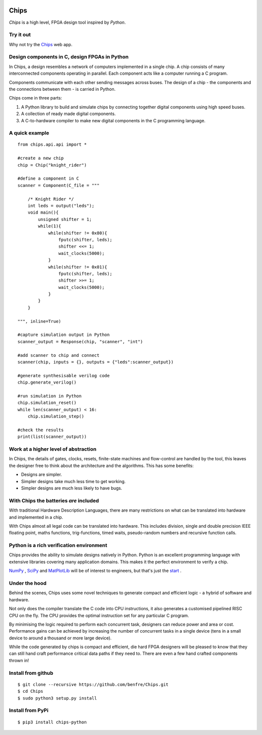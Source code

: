 .. image:: https://github.com/benfre/Chips/actions/workflows/python_build.yml/badge.svg
  :alt: python build badge
.. image:: https://github.com/benfre/Chips/actions/workflows/pages/pages-build-deployment/badge.svg
  :alt: github pages badge

Chips
===========

*Chips* is a high level, FPGA design tool inspired by *Python*.

Try it out
----------

Why not try the `Chips <http://benfre.pythonanywhere.com>`_ web app. 

Design components in C, design FPGAs in Python
----------------------------------------------

In Chips, a design resembles a network of computers implemented in a single
chip. A chip consists of many interconnected components operating in parallel.
Each component acts like a computer running a C program. 

Components communicate with each other sending messages across buses. The
design of a chip - the components and the connections between them - is carried
in Python. 

Chips come in three parts:

1. A Python library to build and simulate chips by connecting together digital components using high speed buses.

2. A collection of ready made digital components.

3. A C-to-hardware compiler to make new digital components in the C programming language.

A quick example
---------------

::

        from chips.api.api import *
        
        #create a new chip
        chip = Chip("knight_rider")

        #define a component in C
        scanner = Component(C_file = """

            /* Knight Rider */
            int leds = output("leds");
            void main(){
                unsigned shifter = 1;
                while(1){
                    while(shifter != 0x80){
                        fputc(shifter, leds);
                        shifter <<= 1;
                        wait_clocks(5000);
                    }
                    while(shifter != 0x01){
                        fputc(shifter, leds);
                        shifter >>= 1;
                        wait_clocks(5000);
                    }
                }
            }

        """, inline=True)

        #capture simulation output in Python
        scanner_output = Response(chip, "scanner", "int")
        
        #add scanner to chip and connect
        scanner(chip, inputs = {}, outputs = {"leds":scanner_output})

        #generate synthesisable verilog code
        chip.generate_verilog()

        #run simulation in Python
        chip.simulation_reset()
        while len(scanner_output) < 16:
            chip.simulation_step()

        #check the results
        print(list(scanner_output))

..        


Work at a higher level of abstraction 
-------------------------------------

In Chips, the details of gates, clocks, resets, finite-state machines and
flow-control are handled by the tool, this leaves the designer free to think
about the architecture and the algorithms. This has some benefits:

+ Designs are simpler.
+ Simpler designs take much less time to get working.
+ Simpler designs are much less likely to have bugs.

With Chips the batteries *are* included 
---------------------------------------

With traditional Hardware Description Languages, there are many restrictions on
what can be translated into hardware and implemented in a chip.

With Chips almost all legal code can be translated into hardware. This includes
division, single and double precision IEEE floating point, maths functions,
trig-functions, timed waits, pseudo-random numbers and recursive function
calls.

Python is a rich verification environment
-----------------------------------------

Chips provides the ability to simulate designs natively in Python.  Python is
an excellent programming language with extensive libraries covering many
application domains. This makes it the perfect environment to verify a chip.

`NumPy <http://www.numpy.org/>`_ , `SciPy <http://scipy.org/>`_  and
`MatPlotLib <http://http://matplotlib.org/>`_  will be of interest to
engineers, but that's just the `start <https://pypi.python.org/pypi>`_ .

Under the hood
--------------

Behind the scenes, Chips uses some novel techniques to generate compact and
efficient logic - a hybrid of software and hardware. 

Not only does the compiler translate the C code into CPU instructions, it also
generates a customised pipelined RISC CPU on the fly. The CPU provides the
optimal instruction set for any particular C program.

By minimising the logic required to perform each concurrent task, designers can
reduce power and area or cost. Performance gains can be achieved by increasing
the number of concurrent tasks in a single device (tens in a small device to
around a thousand or more large device).

While the code generated by chips is compact and efficient, die hard FPGA
designers will be pleased to know that they can still hand craft performance
critical data paths if they need to. There are even a few hand crafted
components thrown in!

Install from github
-------------------

::

        $ git clone --recursive https://github.com/benfre/Chips.git
        $ cd Chips
        $ sudo python3 setup.py install

Install from PyPi
-----------------

::

        $ pip3 install chips-python


